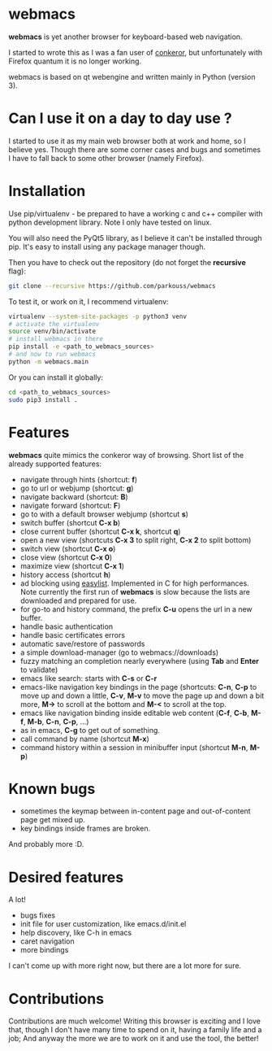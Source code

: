 * webmacs

*webmacs* is yet another browser for keyboard-based web navigation.

I started to wrote this as I was a fan user of [[http://conkeror.org/][conkeror]],
but unfortunately with Firefox quantum it is no longer working.

webmacs is based on qt webengine and written mainly in Python (version 3).


* Can I use it on a day to day use ?

I started to use it as my main web browser both at work and home, so I believe
yes. Though there are some corner cases and bugs and sometimes I have to fall
back to some other browser (namely Firefox).


* Installation

Use pip/virtualenv - be prepared to have a working c and c++ compiler with
python development library. Note I only have tested on linux.

You will also need the PyQt5 library, as I believe it can't be installed through
pip. It's easy to install using any package manager though.

Then you have to check out the repository (do not forget the *recursive* flag):

#+BEGIN_SRC bash
git clone --recursive https://github.com/parkouss/webmacs
#+END_SRC

To test it, or work on it, I recommend virtualenv:

#+BEGIN_SRC bash
virtualenv --system-site-packages -p python3 venv
# activate the virtualenv
source venv/bin/activate
# install webmacs in there
pip install -e <path_to_webmacs_sources>
# and now to run webmacs
python -m webmacs.main
#+END_SRC

Or you can install it globally:
#+BEGIN_SRC bash
cd <path_to_webmacs_sources>
sudo pip3 install .
#+END_SRC


* Features

*webmacs* quite mimics the conkeror way of browsing. Short list of the already
 supported features:

- navigate through hints (shortcut: *f*)
- go to url or webjump (shortcut: *g*)
- navigate backward (shortcut: *B*)
- navigate forward (shortcut: *F*)
- go to with a default browser webjump (shortcut *s*)
- switch buffer (shortcut *C-x b*)
- close current buffer (shortcut *C-x k*, shortcut *q*)
- open a new view (shortcuts *C-x 3* to split right, *C-x 2* to split bottom)
- switch view (shortcut *C-x o*)
- close view (shortcut *C-x 0*)
- maximize view (shortcut *C-x 1*)
- history access (shortcut *h*)
- ad blocking using [[https://easylist.to/][easylist]]. Implemented in C for high
 performances. Note currently the first run of *webmacs* is slow because the
  lists are downloaded and prepared for use.
- for go-to and history command, the prefix *C-u* opens the url in a new
  buffer.
- handle basic authentication
- handle basic certificates errors
- automatic save/restore of passwords
- a simple download-manager (go to webmacs://downloads)
- fuzzy matching an completion nearly everywhere (using *Tab* and *Enter* to
 validate)
- emacs like search: starts with *C-s* or *C-r*
- emacs-like navigation key bindings in the page (shortcuts: *C-n*, *C-p* to
  move up and down a little, *C-v*, *M-v* to move the page up and down a bit
  more, *M->* to scroll at the bottom and *M-<* to scroll at the top.
- emacs like navigation binding inside editable web content (*C-f*, *C-b*,
  *M-f*, *M-b*, *C-n*, *C-p*, ...)
- as in emacs, *C-g* to get out of something.
- call command by name (shortcut *M-x*)
- command history within a session in minibuffer input (shortcut *M-n*, *M-p*)


* Known bugs

- sometimes the keymap between in-content page and out-of-content page get mixed
  up.
- key bindings inside frames are broken.

And probably more :D.

* Desired features

A lot!

- bugs fixes
- init file for user customization, like emacs.d/init.el
- help discovery, like C-h in emacs
- caret navigation
- more bindings

I can't come up with more right now, but there are a lot more for sure.


* Contributions

Contributions are much welcome! Writing this browser is exciting and I love
that, though I don't have many time to spend on it, having a family life and a
job; And anyway the more we are to work on it and use the tool, the better!
